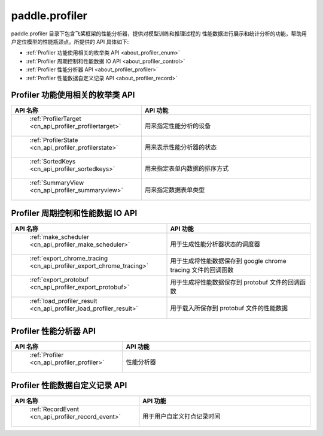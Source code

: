 .. _cn_overview_profiler:

paddle.profiler
---------------------

paddle.profiler 目录下包含飞桨框架的性能分析器，提供对模型训练和推理过程的
性能数据进行展示和统计分析的功能，帮助用户定位模型的性能瓶颈点。所提供的 API 具体如下:

-  :ref:`Profiler 功能使用相关的枚举类 API <about_profiler_enum>`
-  :ref:`Profiler 周期控制和性能数据 IO API <about_profiler_control>`
-  :ref:`Profiler 性能分析器 API <about_profiler_profiler>`
-  :ref:`Profiler 性能数据自定义记录 API <about_profiler_record>`



.. _about_profiler_enum:

Profiler 功能使用相关的枚举类 API
::::::::::::::::::::::::::::::::::::::::

.. csv-table::
    :header: "API 名称", "API 功能"
    :widths: 10, 30

    " :ref:`ProfilerTarget <cn_api_profiler_profilertarget>` ", "用来指定性能分析的设备"
    " :ref:`ProfilerState <cn_api_profiler_profilerstate>` ", "用来表示性能分析器的状态"
    " :ref:`SortedKeys <cn_api_profiler_sortedkeys>` ", "用来指定表单内数据的排序方式"
    " :ref:`SummaryView <cn_api_profiler_summaryview>` ", "用来指定数据表单类型"

.. _about_profiler_control:

Profiler 周期控制和性能数据 IO API
:::::::::::::::::::::::::::::::::::::::::::

.. csv-table::
    :header: "API 名称", "API 功能"
    :widths: 10, 30

    " :ref:`make_scheduler <cn_api_profiler_make_scheduler>` ", "用于生成性能分析器状态的调度器"
    " :ref:`export_chrome_tracing <cn_api_profiler_export_chrome_tracing>` ", "用于生成将性能数据保存到 google chrome tracing 文件的回调函数"
    " :ref:`export_protobuf <cn_api_profiler_export_protobuf>` ", "用于生成将性能数据保存到 protobuf 文件的回调函数"
    " :ref:`load_profiler_result <cn_api_profiler_load_profiler_result>` ", "用于载入所保存到 protobuf 文件的性能数据"

.. _about_profiler_profiler:

Profiler 性能分析器 API
:::::::::::::::::::::::::::::::::::::::::::

.. csv-table::
    :header: "API 名称", "API 功能"
    :widths: 10, 30

    " :ref:`Profiler <cn_api_profiler_profiler>` ", "性能分析器"

.. _about_profiler_record:

Profiler 性能数据自定义记录 API
:::::::::::::::::::::::::::::::::::::::::::

.. csv-table::
    :header: "API 名称", "API 功能"
    :widths: 10, 30

    " :ref:`RecordEvent <cn_api_profiler_record_event>` ", "用于用户自定义打点记录时间"
